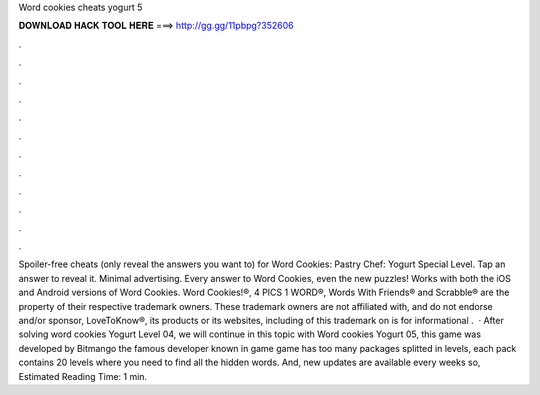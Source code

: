 Word cookies cheats yogurt 5

𝐃𝐎𝐖𝐍𝐋𝐎𝐀𝐃 𝐇𝐀𝐂𝐊 𝐓𝐎𝐎𝐋 𝐇𝐄𝐑𝐄 ===> http://gg.gg/11pbpg?352606

.

.

.

.

.

.

.

.

.

.

.

.

Spoiler-free cheats (only reveal the answers you want to) for Word Cookies: Pastry Chef: Yogurt Special Level. Tap an answer to reveal it. Minimal advertising. Every answer to Word Cookies, even the new puzzles! Works with both the iOS and Android versions of Word Cookies. Word Cookies!®, 4 PICS 1 WORD®, Words With Friends® and Scrabble® are the property of their respective trademark owners. These trademark owners are not affiliated with, and do not endorse and/or sponsor, LoveToKnow®, its products or its websites, including  of this trademark on  is for informational .  · After solving word cookies Yogurt Level 04, we will continue in this topic with Word cookies Yogurt 05, this game was developed by Bitmango the famous developer known in game  game has too many packages splitted in levels, each pack contains 20 levels where you need to find all the hidden words. And, new updates are available every weeks so, Estimated Reading Time: 1 min.